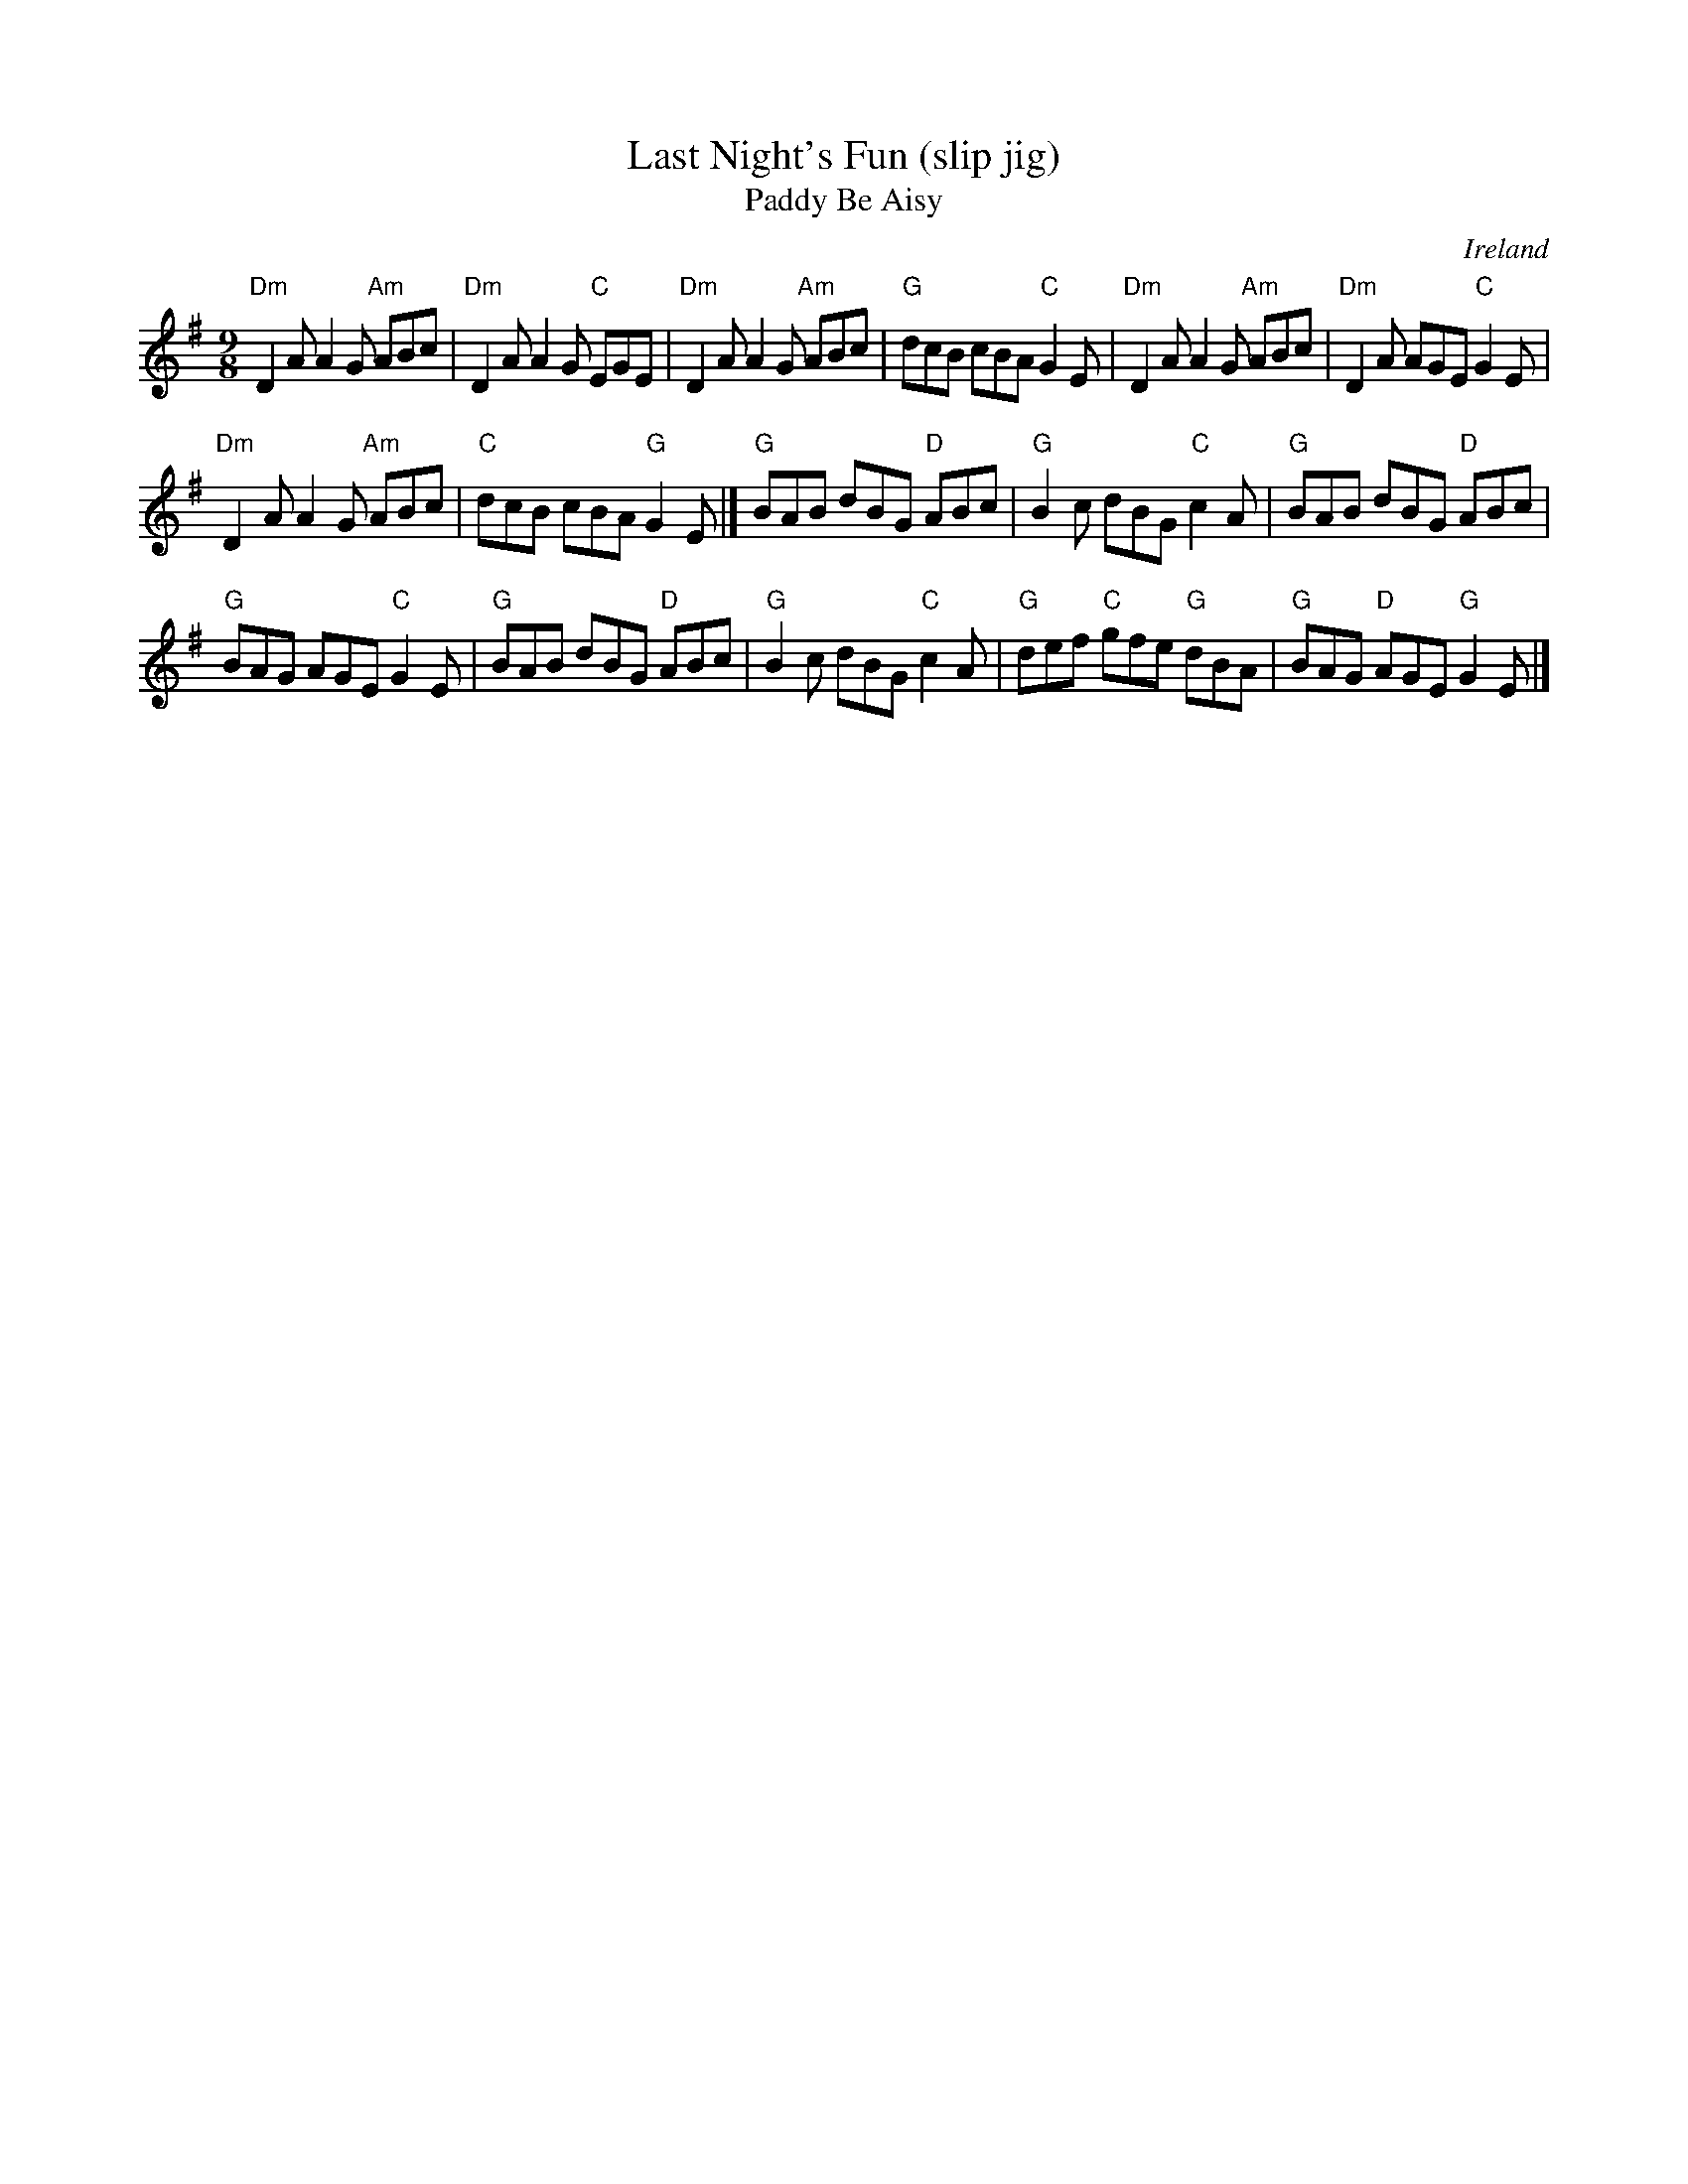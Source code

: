 X:875
T:Last Night's Fun (slip jig)
T:Paddy Be Aisy
R:Slip Jig
O:Ireland
B:Ceol Rince 2 n107 (up in Edor)
B:Roche 2 254 (up in Am)
S:irishf~4.abc
Z:Transcription:?, chords:Mike Long
M:9/8
L:1/8
K:G
"Dm"D2A A2G "Am"ABc|"Dm"D2A A2G "C"EGE|"Dm"D2A A2G "Am"ABc|"G"dcB cBA "C"G2E|\
"Dm"D2A A2G "Am"ABc|"Dm"D2A AGE "C"G2E|
"Dm"D2A A2G "Am"ABc|"C"dcB cBA "G"G2E|]\
"G"BAB dBG "D"ABc|"G"B2c dBG "C"c2A|"G"BAB dBG "D"ABc|
"G"BAG AGE "C"G2E|\
"G"BAB dBG "D"ABc|"G"B2c dBG "C"c2A|"G"def "C"gfe "G"dBA|"G"BAG "D"AGE "G"G2E|]
